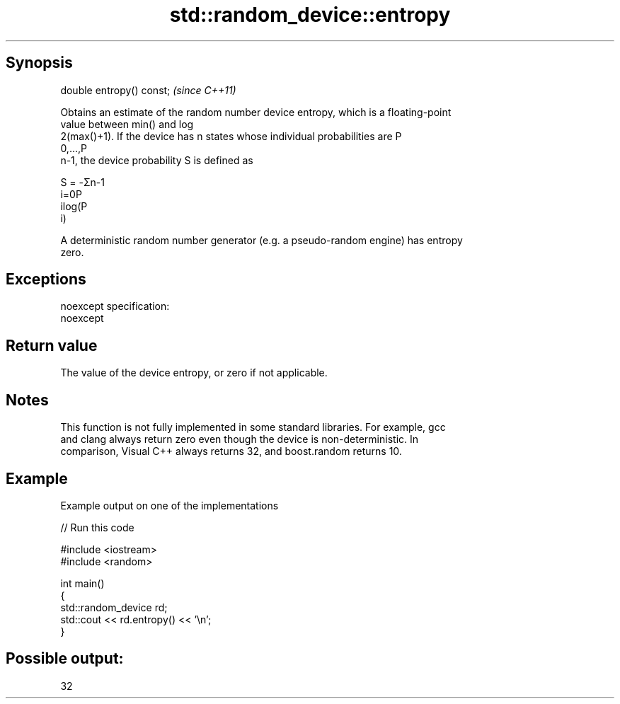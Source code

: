 .TH std::random_device::entropy 3 "Jun 28 2014" "2.0 | http://cppreference.com" "C++ Standard Libary"
.SH Synopsis
   double entropy() const;  \fI(since C++11)\fP

   Obtains an estimate of the random number device entropy, which is a floating-point
   value between min() and log
   2(max()+1). If the device has n states whose individual probabilities are P
   0,...,P
   n-1, the device probability S is defined as

   S = -Σn-1
   i=0P
   ilog(P
   i)

   A deterministic random number generator (e.g. a pseudo-random engine) has entropy
   zero.

.SH Exceptions

   noexcept specification:  
   noexcept
     

.SH Return value

   The value of the device entropy, or zero if not applicable.

.SH Notes

   This function is not fully implemented in some standard libraries. For example, gcc
   and clang always return zero even though the device is non-deterministic. In
   comparison, Visual C++ always returns 32, and boost.random returns 10.

.SH Example

   Example output on one of the implementations

   
// Run this code

 #include <iostream>
 #include <random>
  
 int main()
 {
     std::random_device rd;
     std::cout << rd.entropy() << '\\n';
 }

.SH Possible output:

 32
